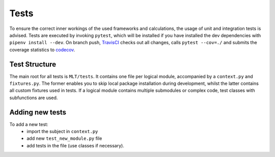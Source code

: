 Tests
=======
To ensure the correct inner workings of the used frameworks and calculations,
the usage of unit and integration tests is advised.
Tests are executed by invoking ``pytest``, which will be installed
if you have installed the dev dependencies with ``pipenv install --dev``.
On branch push, `TravisCI`_ checks out all changes, calls ``pytest --cov=./``
and submits the coverage statistics to `codecov`_.

Test Structure
---------------
The main root for all tests is ``MLT/tests``.
It contains one file per logical module, accompanied by a ``context.py`` and ``fixtures.py``.
The former enables you to skip local package installation during development,
whilst the latter contains all custom fixtures used in tests.
If a logical module contains multiple submodules or complex code, test classes with subfunctions are used.

Adding new tests
-------------------
To add a new test:
    - import the subject in ``context.py``
    - add new ``test_new_module.py`` file
    - add tests in the file (use classes if necessary).


.. _TravisCI: https://travis-ci.com/Maddosaurus/MLT
.. _codecov: https://codecov.io/gh/Maddosaurus/MLT